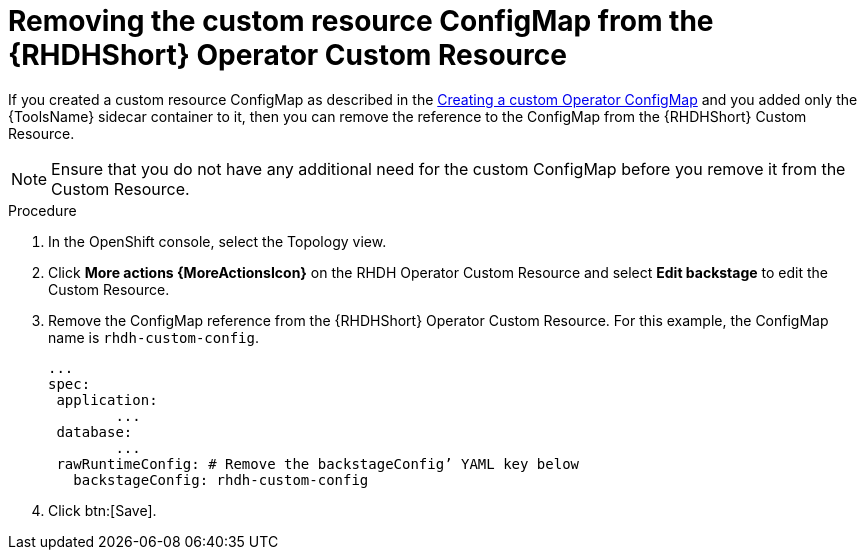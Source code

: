 :_mod-docs-content-type: PROCEDURE

[id="rhdh-uninstall-ocp-operator-remove-sidecar-cr_{context}"]
= Removing the custom resource ConfigMap from the {RHDHShort} Operator Custom Resource 

// If a custom resource is created to load the sidecar container,
//we need to be specific about what we remove while we are willing to remove just the sidecar container,
// because the customResouce acts as the source of truth for the entire RHDH deployment then. 
// 
If you created a custom resource ConfigMap
as described in the xref:rhdh-create-operator-custom-configmap-operator-install_rhdh-install-ocp-operator[Creating a custom Operator ConfigMap]
and you added only the {ToolsName} sidecar container to it, then you can remove the reference to the ConfigMap from the {RHDHShort} Custom Resource. 

[NOTE]
====
Ensure that you do not have any additional need for the custom ConfigMap before you remove it from the Custom Resource.
====

.Procedure

. In the OpenShift console, select the Topology view.
. Click *More actions {MoreActionsIcon}* on the RHDH Operator Custom Resource and select *Edit backstage* to edit the Custom Resource.
. Remove the ConfigMap reference from the {RHDHShort} Operator Custom Resource.
For this example, the ConfigMap name is `rhdh-custom-config`.
+
----
...
spec:
 application:
	...
 database:
  	...
 rawRuntimeConfig: # Remove the backstageConfig’ YAML key below 
   backstageConfig: rhdh-custom-config

----
. Click btn:[Save].

